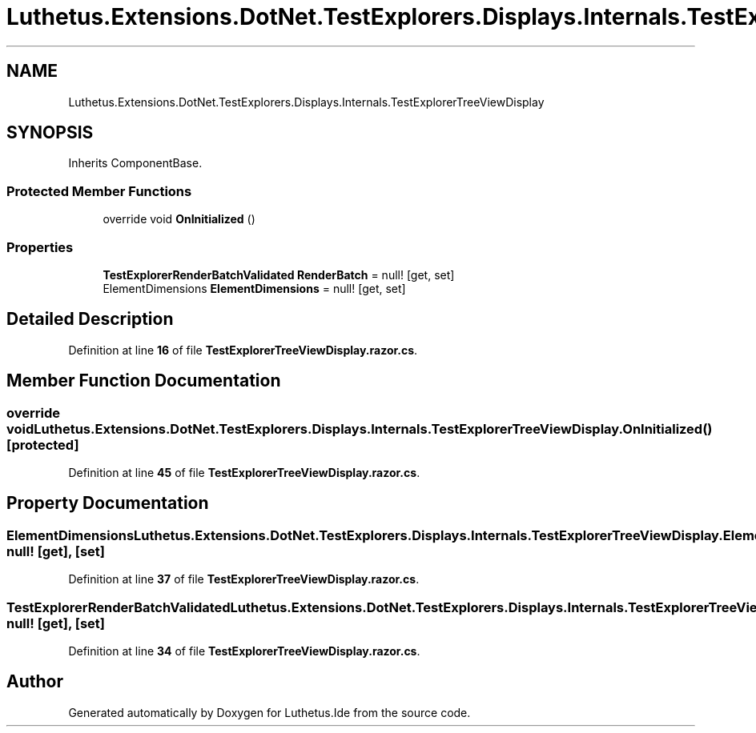 .TH "Luthetus.Extensions.DotNet.TestExplorers.Displays.Internals.TestExplorerTreeViewDisplay" 3 "Version 1.0.0" "Luthetus.Ide" \" -*- nroff -*-
.ad l
.nh
.SH NAME
Luthetus.Extensions.DotNet.TestExplorers.Displays.Internals.TestExplorerTreeViewDisplay
.SH SYNOPSIS
.br
.PP
.PP
Inherits ComponentBase\&.
.SS "Protected Member Functions"

.in +1c
.ti -1c
.RI "override void \fBOnInitialized\fP ()"
.br
.in -1c
.SS "Properties"

.in +1c
.ti -1c
.RI "\fBTestExplorerRenderBatchValidated\fP \fBRenderBatch\fP = null!\fR [get, set]\fP"
.br
.ti -1c
.RI "ElementDimensions \fBElementDimensions\fP = null!\fR [get, set]\fP"
.br
.in -1c
.SH "Detailed Description"
.PP 
Definition at line \fB16\fP of file \fBTestExplorerTreeViewDisplay\&.razor\&.cs\fP\&.
.SH "Member Function Documentation"
.PP 
.SS "override void Luthetus\&.Extensions\&.DotNet\&.TestExplorers\&.Displays\&.Internals\&.TestExplorerTreeViewDisplay\&.OnInitialized ()\fR [protected]\fP"

.PP
Definition at line \fB45\fP of file \fBTestExplorerTreeViewDisplay\&.razor\&.cs\fP\&.
.SH "Property Documentation"
.PP 
.SS "ElementDimensions Luthetus\&.Extensions\&.DotNet\&.TestExplorers\&.Displays\&.Internals\&.TestExplorerTreeViewDisplay\&.ElementDimensions = null!\fR [get]\fP, \fR [set]\fP"

.PP
Definition at line \fB37\fP of file \fBTestExplorerTreeViewDisplay\&.razor\&.cs\fP\&.
.SS "\fBTestExplorerRenderBatchValidated\fP Luthetus\&.Extensions\&.DotNet\&.TestExplorers\&.Displays\&.Internals\&.TestExplorerTreeViewDisplay\&.RenderBatch = null!\fR [get]\fP, \fR [set]\fP"

.PP
Definition at line \fB34\fP of file \fBTestExplorerTreeViewDisplay\&.razor\&.cs\fP\&.

.SH "Author"
.PP 
Generated automatically by Doxygen for Luthetus\&.Ide from the source code\&.
